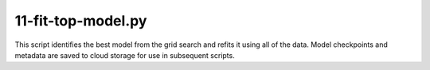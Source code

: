 11-fit-top-model.py
===================

This script identifies the best model from the grid search and refits it using
all of the data. Model checkpoints and metadata are saved to cloud storage for 
use in subsequent scripts.

.. argparse::
   :filename: ../bin/11-fit-top-model.py
   :func: return_parser
   :prog: 11-fit-top-model.py
